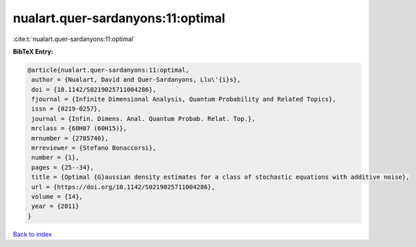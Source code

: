 nualart.quer-sardanyons:11:optimal
==================================

:cite:t:`nualart.quer-sardanyons:11:optimal`

**BibTeX Entry:**

.. code-block:: bibtex

   @article{nualart.quer-sardanyons:11:optimal,
    author = {Nualart, David and Quer-Sardanyons, Llu\'{i}s},
    doi = {10.1142/S0219025711004286},
    fjournal = {Infinite Dimensional Analysis, Quantum Probability and Related Topics},
    issn = {0219-0257},
    journal = {Infin. Dimens. Anal. Quantum Probab. Relat. Top.},
    mrclass = {60H07 (60H15)},
    mrnumber = {2785746},
    mrreviewer = {Stefano Bonaccorsi},
    number = {1},
    pages = {25--34},
    title = {Optimal {G}aussian density estimates for a class of stochastic equations with additive noise},
    url = {https://doi.org/10.1142/S0219025711004286},
    volume = {14},
    year = {2011}
   }

`Back to index <../By-Cite-Keys.rst>`_
